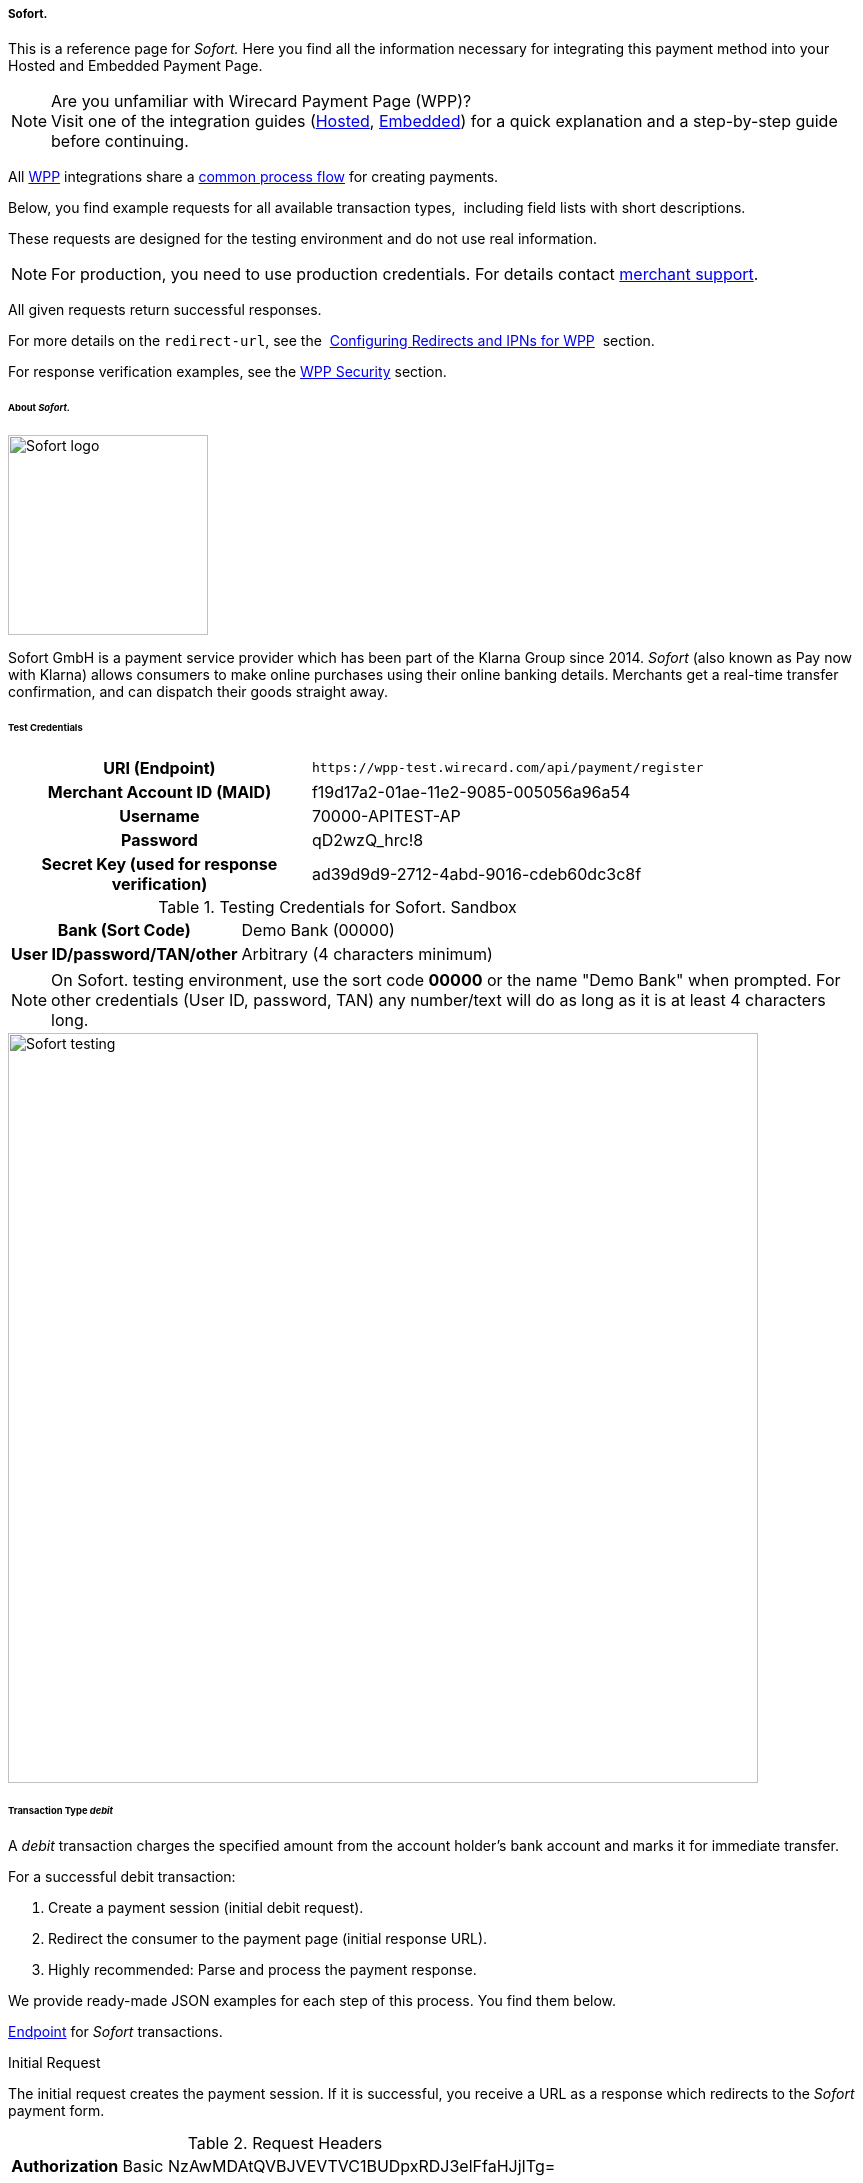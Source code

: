 [#WPP_Sofort]
===== Sofort.

This is a reference page for _Sofort._ Here you find all the information
necessary for integrating this payment method into your Hosted and Embedded Payment Page.

.Are you unfamiliar with Wirecard Payment Page (WPP)?

NOTE: Visit one of the integration guides
(<<PPSolutions_WPP_HPP_HPPintegration, Hosted>>,
<<PPSolutions_WPP_HPP_EPPintegration, Embedded>>) for a quick explanation and
a step-by-step guide before continuing.

All <<PPSolutions_WPP, WPP>> integrations share a
<<PPSolutions_WPP_Workflow, common process flow>>﻿ for creating payments.

Below, you find example requests for all available transaction types, 
including field lists with short descriptions.

These requests are designed for the testing environment and do not
use real information. 

NOTE: For production, you need to use production credentials. For details
contact <<ContactUs, merchant support>>.

All given requests return successful responses.

For more details on the ``redirect-url``, see the 
<<PPSolutions_WPP_ConfigureRedirects, Configuring Redirects and IPNs for WPP>>﻿﻿ 
section.

For response verification examples, see
the <<PPSolutions_WPP_WPPSecurity, WPP Security>>﻿ section.


[#WPP_Sofort_About]
====== About _Sofort._

image::images/03-01-04-11-sofort/sofort_logo.png[Sofort logo, 200]

Sofort GmbH is a payment service provider which has been part of the Klarna Group since 2014.
_Sofort_ (also known as Pay now with Klarna) allows consumers to make online purchases 
using their online banking details. Merchants get a real-time transfer confirmation, and can 
dispatch their goods straight away.


[#WPP_Sofort_TestCredentials]
====== Test Credentials

[cols="35h,65"]
|===
| URI (Endpoint)             | ``\https://wpp-test.wirecard.com/api/payment/register``
| Merchant Account ID (MAID) | f19d17a2-01ae-11e2-9085-005056a96a54
| Username                   | 70000-APITEST-AP
| Password                   | qD2wzQ_hrc!8
| Secret Key (used for response verification) | ad39d9d9-2712-4abd-9016-cdeb60dc3c8f
|===

[#WPP_Sofort_TestCredentials_Sandbox]
.Testing Credentials for Sofort. Sandbox

[cols="35h,65"]
|===
| Bank (Sort Code)           | Demo Bank (00000)
| User ID/password/TAN/other | Arbitrary (4 characters minimum)
|===

NOTE: On Sofort. testing environment, use the sort code *00000* or the name
"Demo Bank" when prompted. For other credentials (User ID, password,
TAN) any number/text will do as long as it is at least 4 characters long.

image::images/03-01-04-11-sofort/sofort_testing.jpg[Sofort testing, 750]


[#WPP_Sofort_TransactionType_debit]
====== Transaction Type _debit_

A _debit_ transaction charges the specified amount from the account
holder's bank account and marks it for immediate transfer.

For a successful debit transaction:

. Create a payment session (initial debit request).
. Redirect the consumer to the payment page (initial response URL).
. Highly recommended: Parse and process the payment response.

//-

We provide ready-made JSON examples for each step of this process. You
find them below.

<<WPP_Sofort_TestCredentials, Endpoint>> for _Sofort_ transactions.

.Initial Request

The initial request creates the payment session. If it is
successful, you receive a URL as a response which redirects to the
_Sofort_ payment form.

.Request Headers
[cols="20h,80"]
|===
| Authorization | Basic NzAwMDAtQVBJVEVTVC1BUDpxRDJ3elFfaHJjITg=
| Content-Type  | application/json
|===

.Optional fields

For a full list of optional fields you can use, see the REST API
<<Sofort, _Sofort_ specification>>.

For a full structure of a request (optional fields included), see the
<<WPP_Sofort_JSON/NVPField, JSON/NVP Field Reference>> section at the bottom.

.1. Create a Payment Session (Initial Request)

[source,json]
----
 {
    "payment": {
        "merchant-account-id": {
            "value":"f19d17a2-01ae-11e2-9085-005056a96a54"
        },
        "request-id":"{{$guid}}",
        "transaction-type": "debit",
        "requested-amount": {         
            "value": "10.1",
            "currency": "EUR"
        },
        "payment-methods": {
            "payment-method":[
            {
                "name": "sofortbanking"
            }
            ]
        },          
        "descriptor": "test",
        "success-redirect-url": "https://demoshop-test.wirecard.com/demoshop/#!/success",
        "fail-redirect-url": "https://demoshop-test.wirecard.com/demoshop/#!/error",        
        "cancel-redirect-url": "https://demoshop-test.wirecard.com/demoshop/#!/cancel"
    }
}
----

[cols="15e,10,10,10,5,50"]
|===
2+| Field (JSON) | Data Type | Required/Optional | Size | Description

| merchant-account-id e| value | String | Required | 36 | A unique identifier assigned to every merchant account (by Wirecard).
2+| request-id                | String | Required | 64 | A unique identifier assigned to every request (by merchant). Used when
searching for or referencing it later. `{{$guid}}` serves as a
placeholder for a random ``request-id``.

Allowed characters:  [a-z0-9-_]
2+| transaction-type          | String | Required | 36 | The requested transaction type. For Sofort payments, the
transaction-type must be set to ``debit``.
.2+| requested-amount e| value | Numeric | Required | 18 | The full amount that is requested/contested in a transaction. 2 decimal
places allowed.

Use . (decimal point) as the separator.

                       | currency | String | Required | 3 | The currency of the requested/contested transaction amount. For Sofort
                         payments, the currency must be set to ``EUR``.

Format: 3-character abbreviation according to ISO 4217.                         
| payment-method      e| name     | String | Required | 15 | The name of the payment method used. Set this value to ``sofortbanking``.
2+| descriptor                   | String | Optional | 100 | Description of the transaction for account holder's bank statement
purposes. 
2+| success-redirect-url         | String | Required | 2000 | The URL to which the consumer is redirected after a successful payment,
e.g. ``\https://demoshop-test.wirecard.com/demoshop/#!/success``
2+| fail-redirect-url            | String | Required | 2000 | The URL to which the consumer is redirected after a failed payment, 
e.g. ``\https://demoshop-test.wirecard.com/demoshop/#!/error``
2+| cancel-redirect-url          | String | Required | 2000 | The URL to which the consumer is redirected after having canceled a payment, 
e.g. ``\https://demoshop-test.wirecard.com/demoshop/#!/cancel``
|===


.2. Redirect the Customer to the Payment Page (Initial Response URL)

[source,json]
----
{
"payment-redirect-url" : "https://wpp.wirecard.com/?wPaymentToken=f0c0e5b3-23ad-4cb4-abca-ed80a0e770e7"
}
----


[cols="15e,10,75"]
|===
| Field (JSON) | Data Type | Description

| payment-redirect-url | String | The URL which redirects to the payment
form. Sent as a response to the initial request.
|===


At this point, you need to redirect your consumer to
``payment-redirect-url`` (or render it in an _iframe_ depending on your
<<PPSolutions_WPP, integration method>>﻿).

Consumers are redirected to the payment form. There they enter their
data and submit the form to confirm the payment. A payment can be:

- successful (``transaction-state: success``),
- failed (``transaction-state: failed``),
- canceled. The consumer canceled the payment before/after submission
(``transaction-state: failed``).

//-

The transaction result is the value of ``transaction-state`` in the
payment response. More details (including the status code) can also be
found in the payment response in the ``statuses`` object. Canceled
payments are returned as _failed_, but the
``status description`` indicates it was canceled.

In any case (unless the consumer cancels the transaction on a 3rd party
provider page), a base64-encoded response containing payment information
is sent to the configured redirection URL. See
<<PPSolutions_WPP_ConfigureRedirects, Configuring Redirects and IPNs for WPP>>﻿﻿
for more details on redirection targets after payment and transaction status
notifications.

You can find a decoded payment response example below.


.3. Parse and Process the Payment Response (Decoded Payment Response)

[source,json]
----
 {
  "descriptor" : "test",
  "payment-methods" : {
    "payment-method" : [ {
      "name" : "sofortbanking"
    } ]
  },
  "parent-transaction-id" : "e9a8b4ad-161b-4721-a799-e512141f1512",
  "api-id" : "up3-wpp",
  "transaction-id" : "974d9b1e-5381-4813-b09c-5f755da43840",
  "statuses" : {
    "status" : [ {
      "description" : "Successful confirmation received from the bank.",
      "severity" : "information",
      "code" : "201.1126"
    } ]
  },
  "account-holder" : {
    "first-name" : "Max",
    "last-name" : "Mustermann"
  },
  "request-id" : "e2234c45-84ab-44a2-b299-56cab4fcc927",
  "requested-amount" : {
    "value" : 10.100000,
    "currency" : "EUR"
  },
  "transaction-state" : "success",
  "success-redirect-url" : "https://demoshop-test.wirecard.com/demoshop/#!/success",
  "merchant-account-id" : {
    "value" : "f19d17a2-01ae-11e2-9085-005056a96a54"
  },
  "completion-time-stamp" : "2018-04-13T10:47:10",
  "cancel-redirect-url" : "https://demoshop-test.wirecard.com/demoshop/#!/cancel",
  "fail-redirect-url": "https://demoshop-test.wirecard.com/demoshop/#!/error",
  "transaction-type" : "debit"
}
----

[cols="15e,10,10,65"]
|===
2+| Field (JSON) | Data Type | Description

2+| descriptor   | String    | Description of the transaction for account holder's bank statement
purposes.
| payment-method | name | String | The name of the payment method used.
2+| parent-transaction-id | String | The ID of the transaction being referenced as a parent.
2+| api-id       | String | Identifier of the currently used API.
2+| transaction-id | String | A unique identifier assigned to every transaction (by Wirecard). Used
when searching for or referencing to it later.
.3+| status | code | String | Status code of the status message.
            | description | String | The description of the transaction status message.
            | severity    | String | The definition of the status message.
            
Possible values:

* ``information``
* ``warning``
* ``error``

.2+| account-holder | first-name | String | The first name of the account holder.
                    | last-name  | String | The last name of the account holder.
2+| request-id | String

A unique identifier assigned to every request (by merchant). Used when
searching for or referencing it later.

requested-amount

currency

String

The currency of the requested/contested transaction amount. For **
Sofort. ** payments, the currency must be set to `EUR`.

Format: 3-character abbreviation according to ISO 4217.

value

Numeric

The full amount that is requested/contested in a transaction.

transaction-state

String

The current transaction state.

Possible values:

* `in-progress`
* `success`
* `failed`

Typically, a transaction starts with state` in-progress` and finishes
with state either `success` or `failed`. This information is returned in
the response only.

success-redirect-url

String

The URL to which the consumer is redirected after a successful
payment, +
e.g. `https://demoshop-test.wirecard.com/demoshop/#!/success`

merchant-account-id

value

String

A unique identifier assigned to every merchant account (by Wirecard).

completion-time-stamp

YYYY-MM-DD-Thh:mm:ss

The UTC/ISO time-stamp documents the time & date when the transaction
was executed. +
Format: YYYY-MM-DDThh:mm:ss (ISO).

cancel-redirect-url

String

The URL to which the consumer is redirected after having canceled a
payment, +
e.g. `https://demoshop-test.wirecard.com/demoshop/#!/cancel`

fail-redirect-url

String

The URL to which the consumer is redirected after a failed payment, +
e.g. `https://demoshop-test.wirecard.com/demoshop/#!/error`

transaction-type

String

The requested transaction type. For Sofort. payments, the
transaction-type must be set to `debit`.

'''''

[[Sofort.withWPP-PostProcessingOperations]]
Post Processing Operations 
---------------------------

{empty}[[Sofort.withWPP-Follow-up]]

Use our link:REST-API_786616.html[REST API] for any post processing
operations. Check the REST API link:Sofort._786562.html[Sofort.
specification] for details on Sofort. specific transactions.

WPP is best used to deal with "one-off" payments (e.g. regular,
independent debit transactions) or the initial transaction in a chain of
them (e.g. a first authorization in a chain of recurring transactions).
However, when it comes to referencing a transaction for any kind of
follow-up — like a refund of one of your debit transactions — use
our link:REST-API_786616.html[REST API] directly.

For Sofort., there is only one post processing operation available:

* a refund, via SEPA Credit Transfer.

A direct refund through WPP is not possible for Sofort. so you have to
obtain your consumer's banking information and send the refund using
SEPA Credit Transfer. For examples and more information, see the REST
API https://document-center.wirecard.com/display/PREPTD/SEPA+Credit+Transfer[specification
for SEPA Credit Transfer]. 

'''''

[[Sofort.withWPP-Field-referenceJSON/NVPFieldReference]]
[[Sofort.withWPP-Field-reference]]JSON/NVP Field Reference
----------------------------------------------------------

Here you can:

* find the NVP equivalents for JSON fields (for migrating merchants),
* or see the structure of a full request (optional fields included).

*JSON Structure for Sofort. Requests*

[source,syntaxhighlighter-pre]
----
 {
    "payment": {
        "merchant-account-id": {
            "value":"string"
        },
        "request-id":"string",
        "transaction-type": "string",
        "requested-amount": {         
            "value": 0,
            "currency": "string"
        },
        "payment-methods": {
            "payment-method":[
            {
                "name": "string"
            }
            ]
        },
        "account-holder" : {
            "first-name" : "string",
            "last-name" : "string"
        },          
        "descriptor": "string",
        "success-redirect-url": "string",
        "fail-redirect-url": "string",  
        "cancel-redirect-url": "string"
    }
}
----

[cols=",,",]
|=================================================================
|*Field (NVP)* |*Field (JSON)* |*JSON Parent*
|merchant_account_id |value |merchant-account-id (\{ })
|request_id |request-id |payment (\{ })
|transaction_type |transaction-type |payment (\{ })
|requested_amount |value |requested-amount (\{ })
|requested_amount_currency |currency |requested-amount (\{ })
|payment_method |payment-method ([ ])/name |payment-methods (\{ })
|first_name |first-name |account-holder (\{ })
|last_name |last-name |account-holder (\{ })
|descriptor |descriptor |payment (\{ })
|success_redirect_url |success-redirect-url |payment (\{ })
|fail_redirect_url |fail-redirect-url |payment (\{ })
|cancel_redirect_url |cancel-redirect-url |payment (\{ })
|=================================================================

[[Sofort.withWPP-Response-onlyFields]]
Response-only Fields
~~~~~~~~~~~~~~~~~~~~

 

[source,syntaxhighlighter-pre]
----
{
"payment": {
  "transaction-id" : "string",
  "transaction-state" : "string",
  "completion-time-stamp" : "2018-03-23T10:41:34",
  "api-id" : "string",  
  "statuses" : {
    "status" : [ {
      "description" : "string",
      "severity" : "string",
      "code" : "string"      
    } ]
  }
  }
}
----

 

 

[cols=",,",]
|====================================================================
|*Field (NVP)* |*Field (JSON)* |*JSON Parent*
|transaction_id |transaction-id |payment (\{ })
|transaction_state |transaction-state |payment (\{ })
|completion_time_stamp |completion-time-stamp |payment (\{ })
|api_id |api-id |payment (\{ })
|status_description_n |status ([ \{} ])/ description |statuses (\{ })
|status_severity_n |status ([ \{} ])/ severity |statuses (\{ })
|status_code_n |status ([ \{} ])/ code |statuses (\{ })
|====================================================================

Attachments:
~~~~~~~~~~~~

image:images/icons/bullet_blue.gif[image,width=8,height=8]
link:attachments/3704254/4391144.png[Logo_Klarna_PayNow_128x192.png]
(image/png) +
image:images/icons/bullet_blue.gif[image,width=8,height=8]
link:attachments/3704254/4391145.jpg[sofort.jpg] (image/jpeg) +

[[footer]]
Document generated by Confluence on Feb 06, 2019 10:33

[[footer-logo]]
http://www.atlassian.com/[Atlassian]
